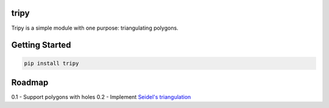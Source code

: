 tripy
-----

Tripy is a simple module with one purpose: triangulating polygons.


Getting Started
---------------

.. code:: bash

    pip install tripy

.. code:: python
    import tripy
    # Polygon can be clockwise or counter-clockwise
    polygon = [(0,1), (-1, 0), (0, -1), (1, 0)]
    triangles = tripy.earclip(polygon)
    print triangles
    #[((1, 0), (0, 1), (-1, 0)), ((1, 0), (-1, 0), (0, -1))]


Roadmap
-------
0.1
- Support polygons with holes
0.2
- Implement `Seidel's triangulation <http://gamma.cs.unc.edu/SEIDEL/>`__
